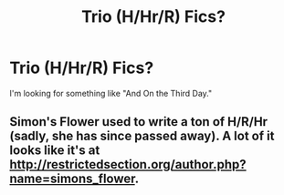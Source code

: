#+TITLE: Trio (H/Hr/R) Fics?

* Trio (H/Hr/R) Fics?
:PROPERTIES:
:Score: 8
:DateUnix: 1399425951.0
:DateShort: 2014-May-07
:FlairText: Request
:END:
I'm looking for something like "And On the Third Day."


** Simon's Flower used to write a ton of H/R/Hr (sadly, she has since passed away). A lot of it looks like it's at [[http://restrictedsection.org/author.php?name=simons_flower]].
:PROPERTIES:
:Author: someryn
:Score: 2
:DateUnix: 1399482760.0
:DateShort: 2014-May-07
:END:

